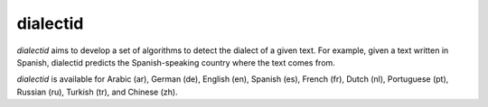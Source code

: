 ====================================
dialectid
====================================
.. image:: https://github.com/INGEOTEC/dialectid/actions/workflows/test.yaml/badge.svg
		:target: https://github.com/INGEOTEC/dialectid/actions/workflows/test.yaml

.. image:: https://coveralls.io/repos/github/INGEOTEC/dialectid/badge.svg?branch=develop
		:target: https://coveralls.io/github/INGEOTEC/dialectid?branch=develop

.. image:: https://badge.fury.io/py/dialectid.svg
		:target: https://badge.fury.io/py/dialectid

.. image:: https://img.shields.io/conda/vn/conda-forge/dialectid.svg
		:target: https://anaconda.org/conda-forge/dialectid

.. image:: https://img.shields.io/conda/pn/conda-forge/dialectid.svg
		:target: https://anaconda.org/conda-forge/dialectid					

`dialectid` aims to develop a set of algorithms to detect the dialect of a given text. For example, given a text written in Spanish, dialectid predicts the Spanish-speaking country where the text comes from.

`dialectid` is available for Arabic (ar), German (de), English (en), Spanish (es), French (fr), Dutch (nl), Portuguese (pt), Russian (ru), Turkish (tr), and Chinese (zh).
